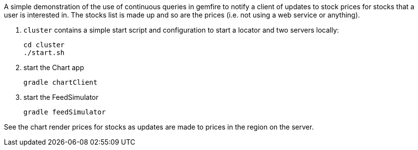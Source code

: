 
A simple demonstration of the use of continuous queries in gemfire to notify a client of updates to stock prices for stocks that a user is interested in.  The stocks list is made up and so are the prices (i.e. not using a web service or anything).


. `cluster` contains a simple start script and configuration to start a locator and two servers locally:
+
----
cd cluster
./start.sh
----

. start the Chart app
+
----
gradle chartClient
----

. start the FeedSimulator
+
----
gradle feedSimulator
----

See the chart render prices for stocks as updates are made to prices in the region on the server.


